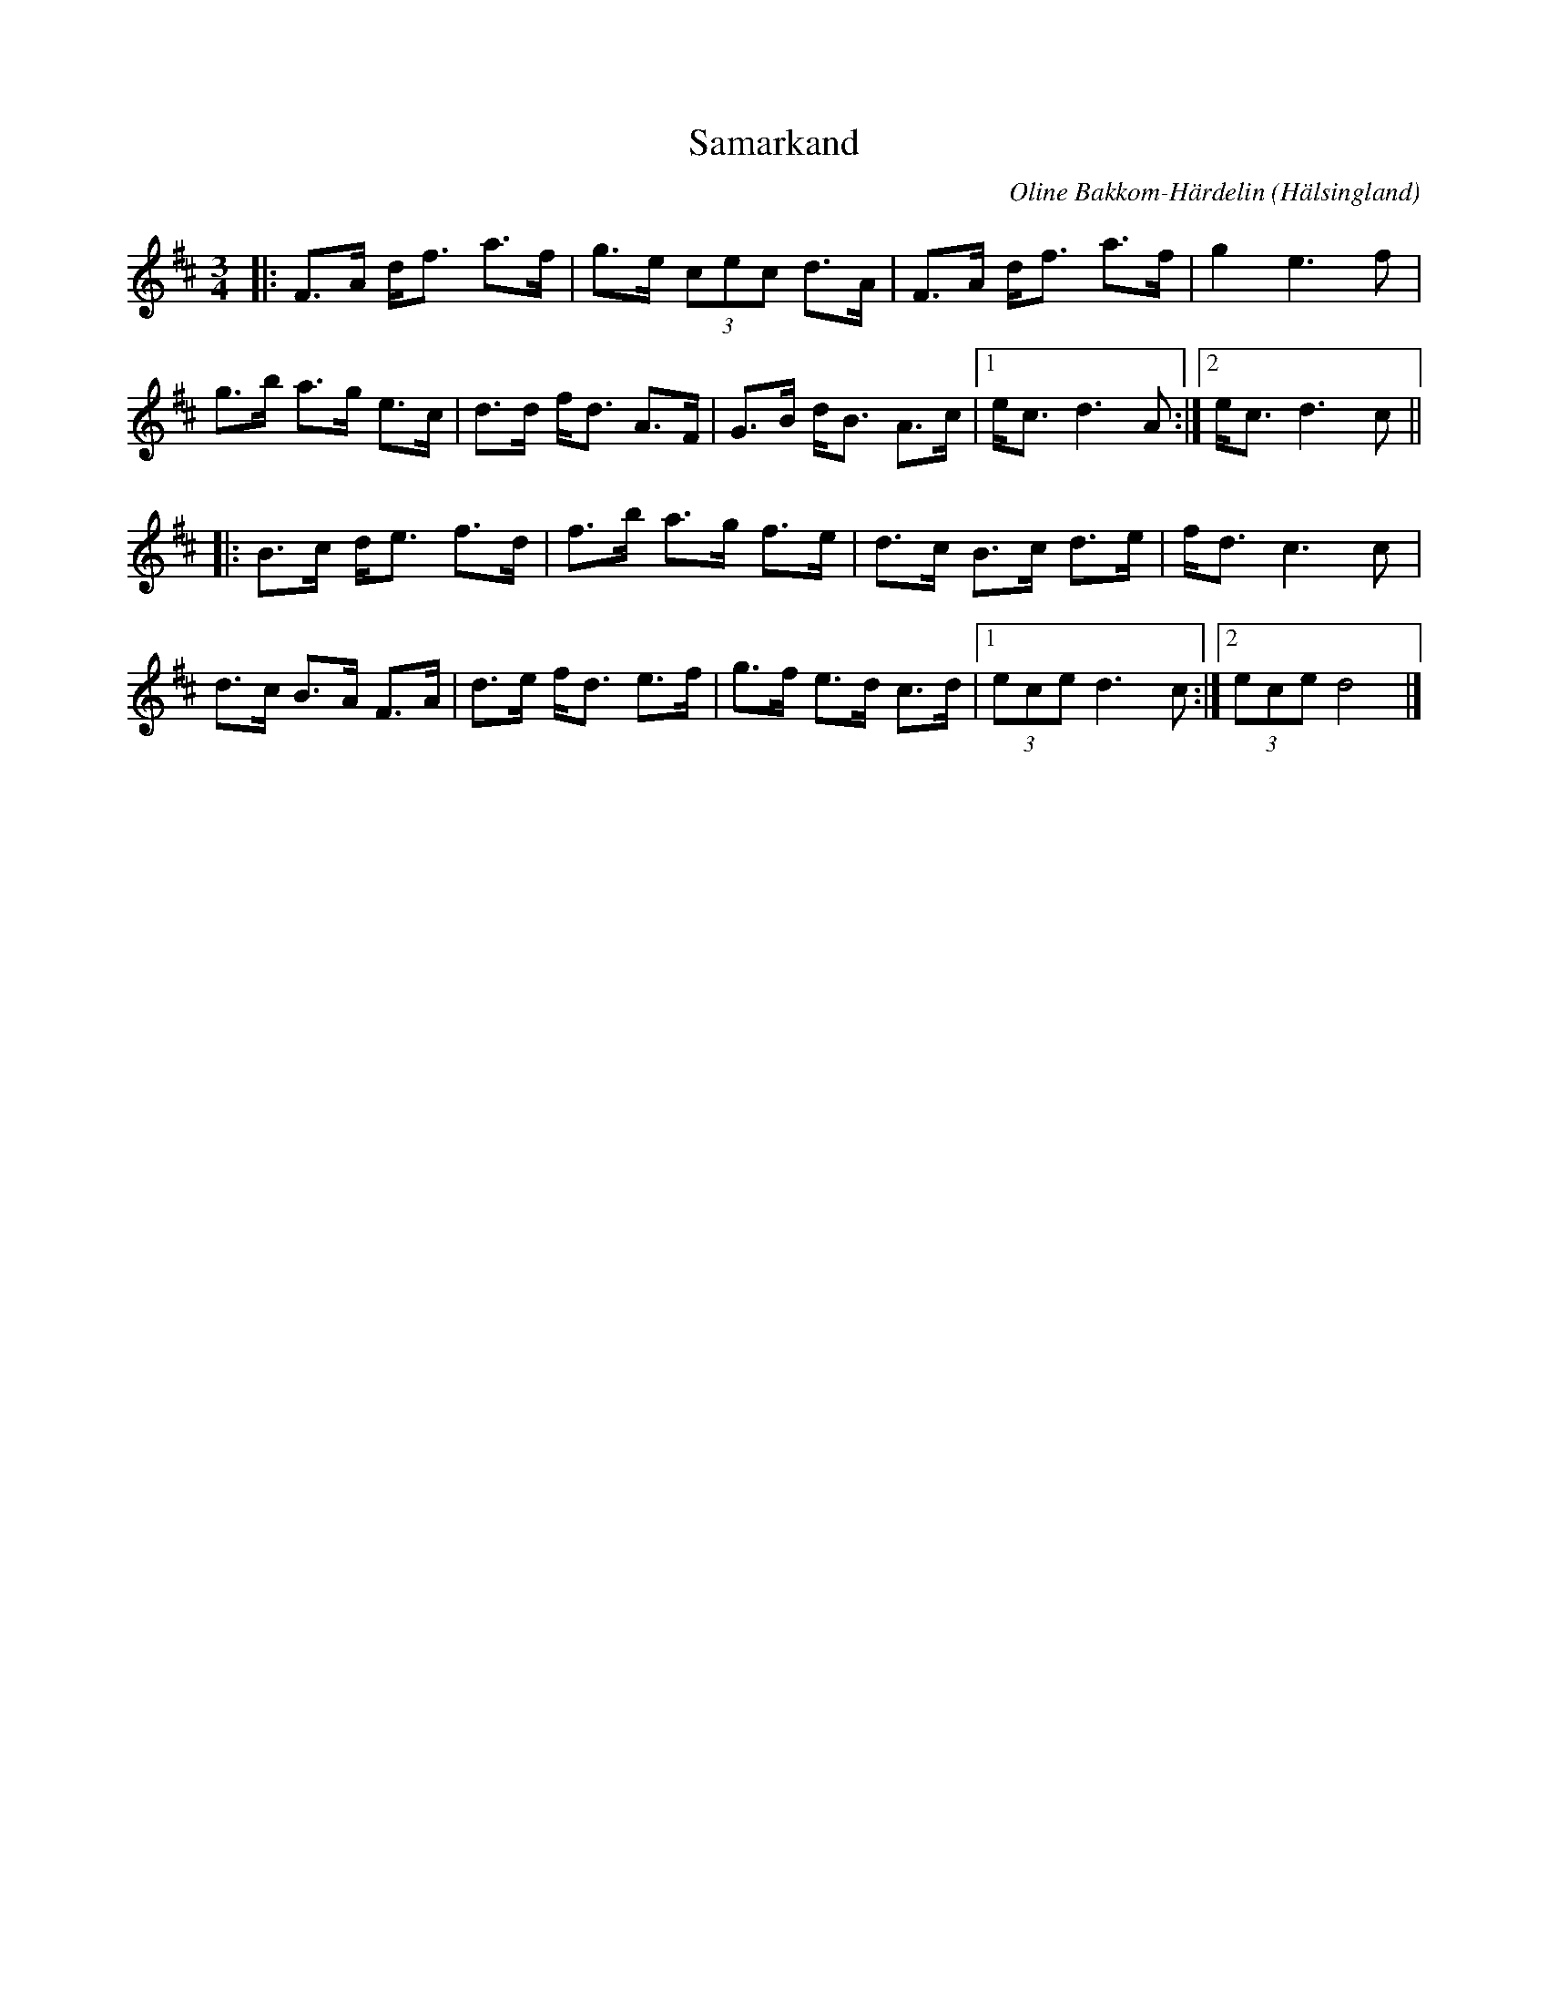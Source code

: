 %%abc-charset utf-8

X:1
T:Samarkand
R:Pols
C:Oline Bakkom-Härdelin
O:Hälsingland
Z:Håkan Lidén
M:3/4
L:1/8
K:D
|: F>A d<f a>f | g>e (3cec d>A | F>A d<f a>f | g2 e3 f |
g>b a>g e>c | d>d f<d A>F | G>B d<B A>c |1 e<c d3 A :|2 e<c d3 c ||
|: B>c d<e f>d | f>b a>g f>e | d>c B>c d>e | f<d c3 c |
d>c B>A F>A | d>e f<d e>f | g>f e>d c>d |1 (3ece d3 c :|2 (3ece d4 |]


